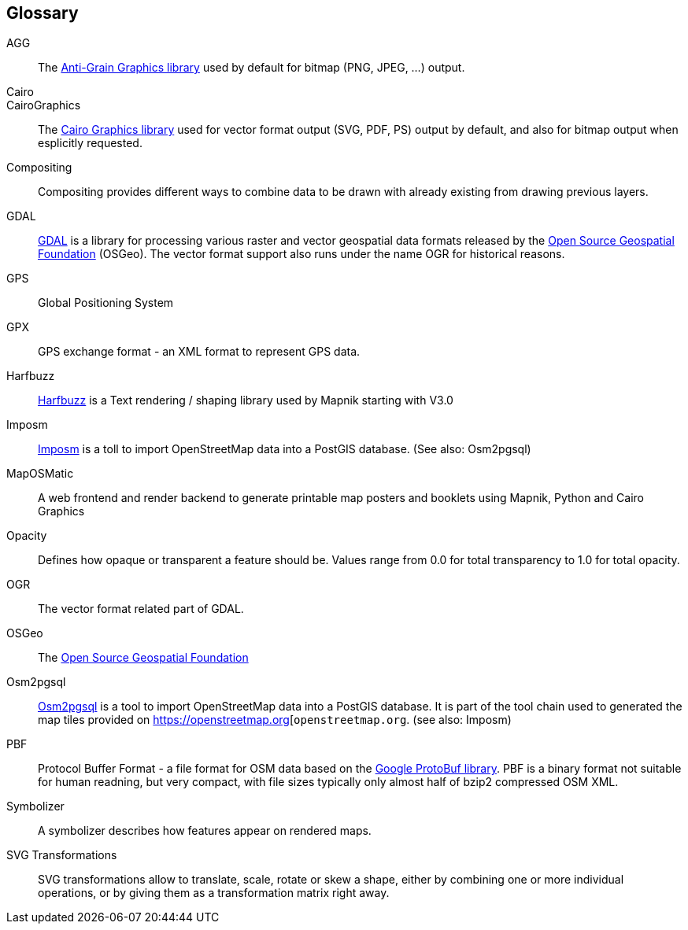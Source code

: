 == Glossary

[glossary]

AGG::
    The http://antigrain.com[Anti-Grain Graphics library] used by default for bitmap (PNG, JPEG, ...) output.
    
Cairo:: 
CairoGraphics::
    The http://cairographics.org[Cairo Graphics library] used for vector format output (SVG, PDF, PS) output by default, and also for bitmap output when esplicitly requested.

Compositing::
    Compositing provides different ways to combine data to be drawn with already existing from drawing previous layers.

GDAL::
    https://gdal.org/[GDAL] is a library for processing various raster and vector geospatial data formats released by the https://www.osgeo.org/[Open Source Geospatial Foundation] (OSGeo). The vector format support also runs under the name OGR for historical reasons.

GPS::
    Global Positioning System

GPX::
    GPS exchange format - an XML format to represent GPS data.

Harfbuzz::
    https://harfbuzz.github.io/[Harfbuzz] is a Text rendering / shaping library used by Mapnik starting with V3.0

Imposm::
    https://imposm.org/[Imposm] is a toll to import OpenStreetMap data into a PostGIS database. (See also: Osm2pgsql)

MapOSMatic::
    A web frontend and render backend to generate printable map posters and booklets using Mapnik, Python and Cairo Graphics

Opacity::
    Defines how opaque or transparent a feature should be. Values range from 0.0 for total transparency to 1.0 for total opacity.

OGR:: 
    The vector format related part of GDAL.
    
OSGeo::
    The https://www.osgeo.org/[Open Source Geospatial Foundation]
    
Osm2pgsql::
    https://osm2pgsql.org/[Osm2pgsql] is a tool to import OpenStreetMap data into a PostGIS database. It is part of the tool chain used to generated the map tiles provided on https://openstreetmap.org[`openstreetmap.org`. (see also: Imposm)
    
PBF::
    Protocol Buffer Format - a file format for OSM data based on the https://developers.google.com/protocol-buffers[Google ProtoBuf library]. PBF is a binary format not suitable for human readning, but very compact, with file sizes typically only almost half of bzip2 compressed OSM XML. 
    
Symbolizer::
	A symbolizer describes how features appear on rendered maps.
	
SVG Transformations::
    SVG transformations allow to translate, scale, rotate or skew a shape, either by combining one or more individual operations, or by giving them as a transformation matrix right away.

